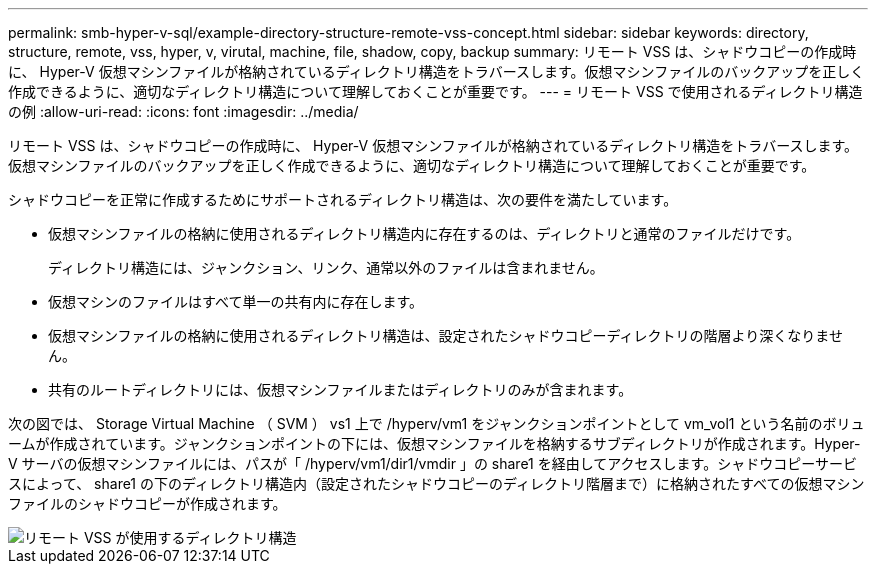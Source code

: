 ---
permalink: smb-hyper-v-sql/example-directory-structure-remote-vss-concept.html 
sidebar: sidebar 
keywords: directory, structure, remote, vss, hyper, v, virutal, machine, file, shadow, copy, backup 
summary: リモート VSS は、シャドウコピーの作成時に、 Hyper-V 仮想マシンファイルが格納されているディレクトリ構造をトラバースします。仮想マシンファイルのバックアップを正しく作成できるように、適切なディレクトリ構造について理解しておくことが重要です。 
---
= リモート VSS で使用されるディレクトリ構造の例
:allow-uri-read: 
:icons: font
:imagesdir: ../media/


[role="lead"]
リモート VSS は、シャドウコピーの作成時に、 Hyper-V 仮想マシンファイルが格納されているディレクトリ構造をトラバースします。仮想マシンファイルのバックアップを正しく作成できるように、適切なディレクトリ構造について理解しておくことが重要です。

シャドウコピーを正常に作成するためにサポートされるディレクトリ構造は、次の要件を満たしています。

* 仮想マシンファイルの格納に使用されるディレクトリ構造内に存在するのは、ディレクトリと通常のファイルだけです。
+
ディレクトリ構造には、ジャンクション、リンク、通常以外のファイルは含まれません。

* 仮想マシンのファイルはすべて単一の共有内に存在します。
* 仮想マシンファイルの格納に使用されるディレクトリ構造は、設定されたシャドウコピーディレクトリの階層より深くなりません。
* 共有のルートディレクトリには、仮想マシンファイルまたはディレクトリのみが含まれます。


次の図では、 Storage Virtual Machine （ SVM ） vs1 上で /hyperv/vm1 をジャンクションポイントとして vm_vol1 という名前のボリュームが作成されています。ジャンクションポイントの下には、仮想マシンファイルを格納するサブディレクトリが作成されます。Hyper-V サーバの仮想マシンファイルには、パスが「 /hyperv/vm1/dir1/vmdir 」の share1 を経由してアクセスします。シャドウコピーサービスによって、 share1 の下のディレクトリ構造内（設定されたシャドウコピーのディレクトリ階層まで）に格納されたすべての仮想マシンファイルのシャドウコピーが作成されます。

image::../media/directory-structure-used-by-remote-vss.gif[リモート VSS が使用するディレクトリ構造]
